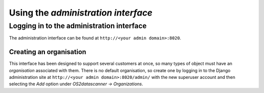 .. _`interface_admin`:

Using the *administration interface*
====================================

Logging in to the administration interface
------------------------------------------

The administration interface can be found at
``http://<your admin domain>:8020``.

Creating an organisation
^^^^^^^^^^^^^^^^^^^^^^^^

This interface has been designed to support several customers at once, so many
types of object must have an *organisation* associated with them. There is no
default organisation, so create one by logging in to the Django administration
site at ``http://<your admin domain>:8020/admin/`` with the new superuser account and
then selecting the *Add* option under *OS2datascanner → Organizations*.
